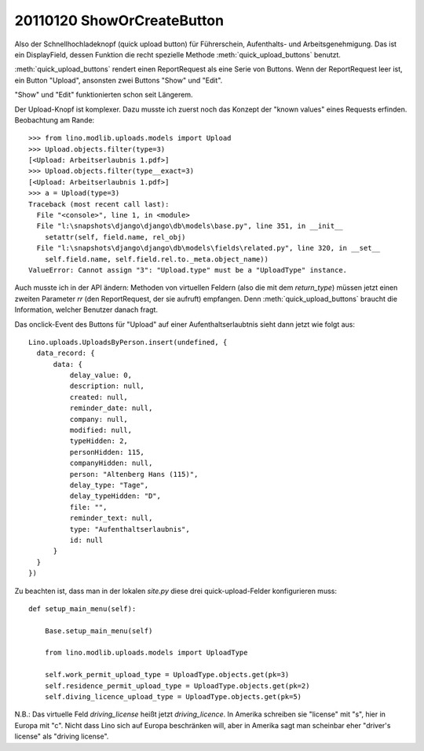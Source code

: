 20110120 ShowOrCreateButton
===========================

Also der Schnellhochladeknopf  (quick upload button) 
für Führerschein, Aufenthalts- und Arbeitsgenehmigung.
Das ist ein DisplayField, dessen Funktion 
die recht spezielle Methode
:meth:`quick_upload_buttons` benutzt.

:meth:`quick_upload_buttons` 
rendert einen ReportRequest als eine Serie von Buttons. 
Wenn der ReportRequest leer ist, ein Button "Upload", 
ansonsten zwei Buttons "Show" und "Edit".

"Show" und "Edit" funktionierten schon seit Längerem.

Der Upload-Knopf ist komplexer.
Dazu musste ich zuerst noch das Konzept der "known values" 
eines Requests erfinden. Beobachtung am Rande::

  >>> from lino.modlib.uploads.models import Upload
  >>> Upload.objects.filter(type=3)
  [<Upload: Arbeitserlaubnis 1.pdf>]
  >>> Upload.objects.filter(type__exact=3)
  [<Upload: Arbeitserlaubnis 1.pdf>]
  >>> a = Upload(type=3)
  Traceback (most recent call last):
    File "<console>", line 1, in <module>
    File "l:\snapshots\django\django\db\models\base.py", line 351, in __init__
      setattr(self, field.name, rel_obj)
    File "l:\snapshots\django\django\db\models\fields\related.py", line 320, in __set__
      self.field.name, self.field.rel.to._meta.object_name))
  ValueError: Cannot assign "3": "Upload.type" must be a "UploadType" instance.



Auch musste ich in der API ändern: 
Methoden von virtuellen Feldern (also die mit dem `return_type`) 
müssen jetzt einen zweiten Parameter `rr`  (den ReportRequest, der sie aufruft) 
empfangen. 
Denn :meth:`quick_upload_buttons` braucht die Information, welcher Benutzer danach fragt.

Das onclick-Event des Buttons für "Upload" auf einer Aufenthaltserlaubtnis 
sieht dann jetzt wie folgt aus::

  Lino.uploads.UploadsByPerson.insert(undefined, {
    data_record: {
        data: {
            delay_value: 0,
            description: null,
            created: null,
            reminder_date: null,
            company: null,
            modified: null,
            typeHidden: 2,
            personHidden: 115,
            companyHidden: null,
            person: "Altenberg Hans (115)",
            delay_type: "Tage",
            delay_typeHidden: "D",
            file: "",
            reminder_text: null,
            type: "Aufenthaltserlaubnis",
            id: null
        }
    }
  })

Zu beachten ist, dass man in der lokalen `site.py` diese drei quick-upload-Felder 
konfigurieren muss::


    def setup_main_menu(self):

        Base.setup_main_menu(self)

        from lino.modlib.uploads.models import UploadType

        self.work_permit_upload_type = UploadType.objects.get(pk=3)
        self.residence_permit_upload_type = UploadType.objects.get(pk=2)
        self.diving_licence_upload_type = UploadType.objects.get(pk=5)
        
        
N.B.: Das virtuelle Feld `driving_license` heißt jetzt `driving_licence`.
In Amerika schreiben sie "license" mit "s", hier in Europa mit "c".
Nicht dass Lino sich auf Europa beschränken will, aber in Amerika sagt man 
scheinbar eher "driver's license" als "driving license".
        